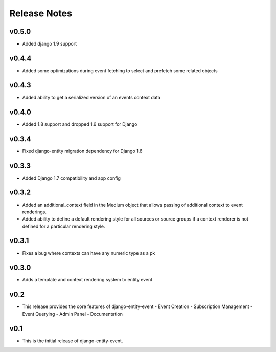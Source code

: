 Release Notes
=============

v0.5.0
------

* Added django 1.9 support

v0.4.4
------

* Added some optimizations during event fetching to select and prefetch some related objects

v0.4.3
------

* Added ability to get a serialized version of an events context data

v0.4.0
------

* Added 1.8 support and dropped 1.6 support for Django

v0.3.4
------

* Fixed django-entity migration dependency for Django 1.6

v0.3.3
------

* Added Django 1.7 compatibility and app config

v0.3.2
------

* Added an additional_context field in the Medium object that allows passing of additional context to event renderings.
* Added ability to define a default rendering style for all sources or source groups if a context renderer is not defined for a particular rendering style.

v0.3.1
------

* Fixes a bug where contexts can have any numeric type as a pk

v0.3.0
------

* Adds a template and context rendering system to entity event

v0.2
----

* This release provides the core features of django-entity-event
  - Event Creation
  - Subscription Management
  - Event Querying
  - Admin Panel
  - Documentation

v0.1
----

* This is the initial release of django-entity-event.
